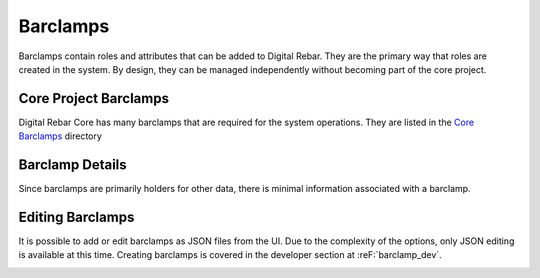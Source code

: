 .. _ux_barclamps:

Barclamps
=========

Barclamps contain roles and attributes that can be added to Digital Rebar.  They are the primary way that roles are created in the system.  By design, they can be managed independently without becoming part of the core project.

.. image:: /images/screens/webux/barclamp.png

Core Project Barclamps
----------------------

Digital Rebar Core has many barclamps that are required for the system operations.  They are listed in the `Core Barclamps <https://github.com/digitalrebar/digitalrebar/tree/master/core/barclamps>`_ directory

Barclamp Details
----------------

Since barclamps are primarily holders for other data, there is minimal information associated with a barclamp.

.. image:: /images/screens/webux/barclamp_details.png

Editing Barclamps
-----------------

It is possible to add or edit barclamps as JSON files from the UI.  Due to the complexity of the options, only JSON editing is available at this time.  Creating barclamps is covered in the developer section at :reF:`barclamp_dev`.

.. image:: /images/screens/webux/barclamp_edit.png
